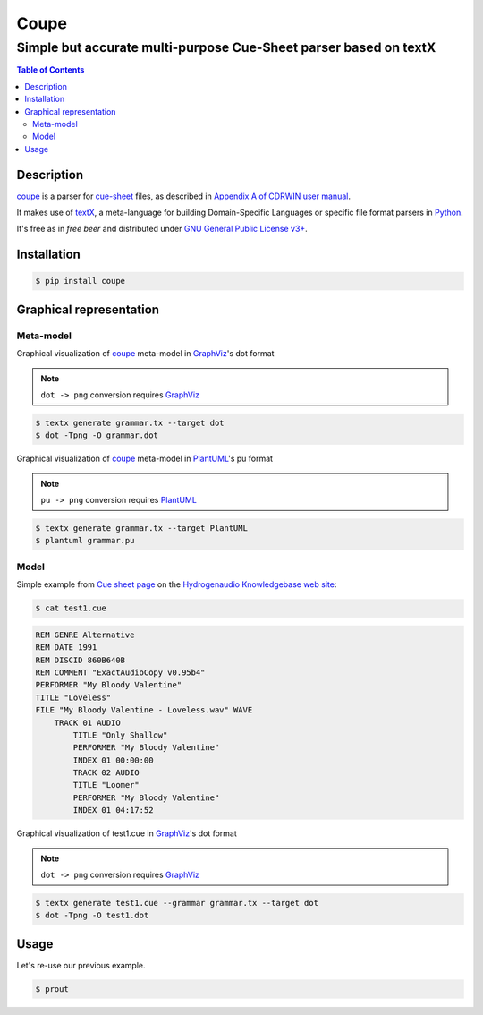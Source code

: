 =====
Coupe
=====

-----------------------------------------------------------------
Simple but accurate multi-purpose Cue-Sheet parser based on textX
-----------------------------------------------------------------

.. contents:: Table of Contents

Description
===========

`coupe`_ is a parser for `cue-sheet`_ files, as described in `Appendix A of CDRWIN
user manual`_.

It makes use of `textX`_, a meta-language for building Domain-Specific Languages
or specific file format parsers in `Python`_.

It's free as in `free beer` and distributed under `GNU General Public License v3+`_.

Installation
============

.. code:: bash

  $ pip install coupe


Graphical representation
========================

Meta-model
----------

Graphical visualization of coupe_ meta-model in `GraphViz`_'s dot format

.. note:: ``dot -> png`` conversion requires `GraphViz`_

.. code:: bash

    $ textx generate grammar.tx --target dot
    $ dot -Tpng -O grammar.dot

.. image:: images/metamodel-graphviz.png
    :width: 600px
    :alt: Meta-model in GraphViz format

Graphical visualization of coupe_ meta-model in `PlantUML`_'s pu format

.. note:: ``pu -> png`` conversion requires `PlantUML`_

.. code:: bash

    $ textx generate grammar.tx --target PlantUML
    $ plantuml grammar.pu

.. image:: images/metamodel-plantuml.png
    :width: 600px
    :alt: Meta-model in PlantUML format

Model
-----

Simple example from `Cue sheet page`_ on the `Hydrogenaudio Knowledgebase web site`_:

.. code:: bash

    $ cat test1.cue

.. code::

    REM GENRE Alternative
    REM DATE 1991
    REM DISCID 860B640B
    REM COMMENT "ExactAudioCopy v0.95b4"
    PERFORMER "My Bloody Valentine"
    TITLE "Loveless"
    FILE "My Bloody Valentine - Loveless.wav" WAVE
        TRACK 01 AUDIO
            TITLE "Only Shallow"
            PERFORMER "My Bloody Valentine"
            INDEX 01 00:00:00
            TRACK 02 AUDIO
            TITLE "Loomer"
            PERFORMER "My Bloody Valentine"
            INDEX 01 04:17:52

Graphical visualization of test1.cue in `GraphViz`_'s dot format

.. note:: ``dot -> png`` conversion requires `GraphViz`_

.. code:: bash

    $ textx generate test1.cue --grammar grammar.tx --target dot
    $ dot -Tpng -O test1.dot

.. image:: images/test1-graphviz.png
    :width: 600px
    :alt: Meta-model in GraphViz format

Usage
=====

Let's re-use our previous example.

.. code:: bash

    $ prout

.. _cue-sheet: https://en.wikipedia.org/wiki/Cue_sheet_(computing)
.. _Appendix A of CDRWIN user manual: https://web.archive.org/web/20070614044112/http://www.goldenhawk.com/download/cdrwin.pdf
.. _textX: https://github.com/textX/textX
.. _Python: https://www.python.org/
.. _GNU General Public License v3+: https://www.gnu.org/licenses/gpl-3.0.en.html
.. _GraphViz: https://www.graphviz.org/
.. _PlantUML: https://plantuml.com/
.. _Cue sheet page: http://wiki.hydrogenaud.io/index.php?title=Cue_sheet
.. _Hydrogenaudio Knowledgebase web site: http://wiki.hydrogenaud.io/index.php

